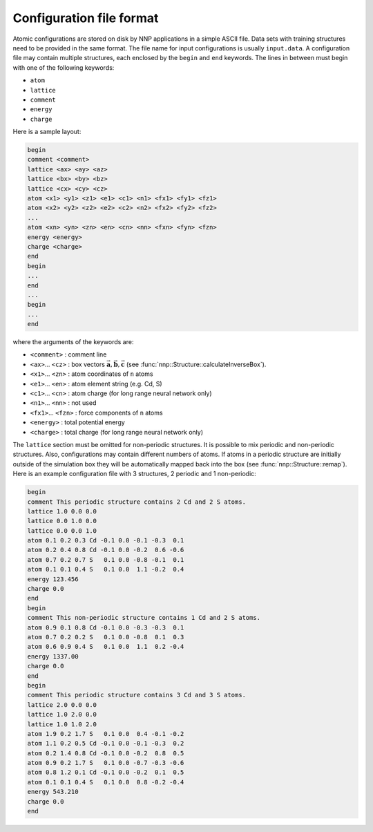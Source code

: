 .. _cfg_file:

Configuration file format
=========================

Atomic configurations are stored on disk by NNP applications in a simple ASCII
file. Data sets with training structures need to be provided in the same format.
The file name for input configurations is usually ``input.data``. A configuration
file may contain multiple structures, each enclosed by the ``begin`` and ``end``
keywords. The lines in between must begin with one of the following keywords:


* ``atom``
* ``lattice``
* ``comment``
* ``energy``
* ``charge``

Here is a sample layout:

.. code-block:: none

   begin
   comment <comment>
   lattice <ax> <ay> <az>
   lattice <bx> <by> <bz>
   lattice <cx> <cy> <cz>
   atom <x1> <y1> <z1> <e1> <c1> <n1> <fx1> <fy1> <fz1> 
   atom <x2> <y2> <z2> <e2> <c2> <n2> <fx2> <fy2> <fz2> 
   ...
   atom <xn> <yn> <zn> <en> <cn> <nn> <fxn> <fyn> <fzn> 
   energy <energy>
   charge <charge>
   end
   begin
   ...
   end
   ...
   begin
   ...
   end

where the arguments of the keywords are:


* ``<comment>`` : comment line
* ``<ax>``... ``<cz>`` : box vectors :math:`\vec{\mathbf{a}}, \vec{\mathbf{b}}, \vec{\mathbf{c}}` (see :func:`nnp::Structure::calculateInverseBox`).
* ``<x1>``... ``<zn>`` : atom coordinates of ``n`` atoms
* ``<e1>``... ``<en>`` : atom element string (e.g. Cd, S)
* ``<c1>``... ``<cn>`` : atom charge (for long range neural network only)
* ``<n1>``... ``<nn>`` : not used
* ``<fx1>``... ``<fzn>`` : force components of ``n`` atoms
* ``<energy>`` : total potential energy
* ``<charge>`` : total charge (for long range neural network only)

The ``lattice`` section must be omitted for non-periodic structures. It is
possible to mix periodic and non-periodic structures. Also, configurations may
contain different numbers of atoms. If atoms in a periodic structure are
initially outside of the simulation box they will be automatically mapped back
into the box (see :func:`nnp::Structure::remap`). Here is an example
configuration file with 3 structures, 2 periodic and 1 non-periodic:

.. code-block:: none

   begin
   comment This periodic structure contains 2 Cd and 2 S atoms.
   lattice 1.0 0.0 0.0
   lattice 0.0 1.0 0.0
   lattice 0.0 0.0 1.0
   atom 0.1 0.2 0.3 Cd -0.1 0.0 -0.1 -0.3  0.1
   atom 0.2 0.4 0.8 Cd -0.1 0.0 -0.2  0.6 -0.6
   atom 0.7 0.2 0.7 S   0.1 0.0 -0.8 -0.1  0.1
   atom 0.1 0.1 0.4 S   0.1 0.0  1.1 -0.2  0.4
   energy 123.456
   charge 0.0
   end
   begin
   comment This non-periodic structure contains 1 Cd and 2 S atoms.
   atom 0.9 0.1 0.8 Cd -0.1 0.0 -0.3 -0.3  0.1
   atom 0.7 0.2 0.2 S   0.1 0.0 -0.8  0.1  0.3
   atom 0.6 0.9 0.4 S   0.1 0.0  1.1  0.2 -0.4
   energy 1337.00
   charge 0.0
   end
   begin
   comment This periodic structure contains 3 Cd and 3 S atoms.
   lattice 2.0 0.0 0.0
   lattice 1.0 2.0 0.0
   lattice 1.0 1.0 2.0
   atom 1.9 0.2 1.7 S   0.1 0.0  0.4 -0.1 -0.2
   atom 1.1 0.2 0.5 Cd -0.1 0.0 -0.1 -0.3  0.2
   atom 0.2 1.4 0.8 Cd -0.1 0.0 -0.2  0.8  0.5
   atom 0.9 0.2 1.7 S   0.1 0.0 -0.7 -0.3 -0.6
   atom 0.8 1.2 0.1 Cd -0.1 0.0 -0.2  0.1  0.5
   atom 0.1 0.1 0.4 S   0.1 0.0  0.8 -0.2 -0.4
   energy 543.210
   charge 0.0
   end
